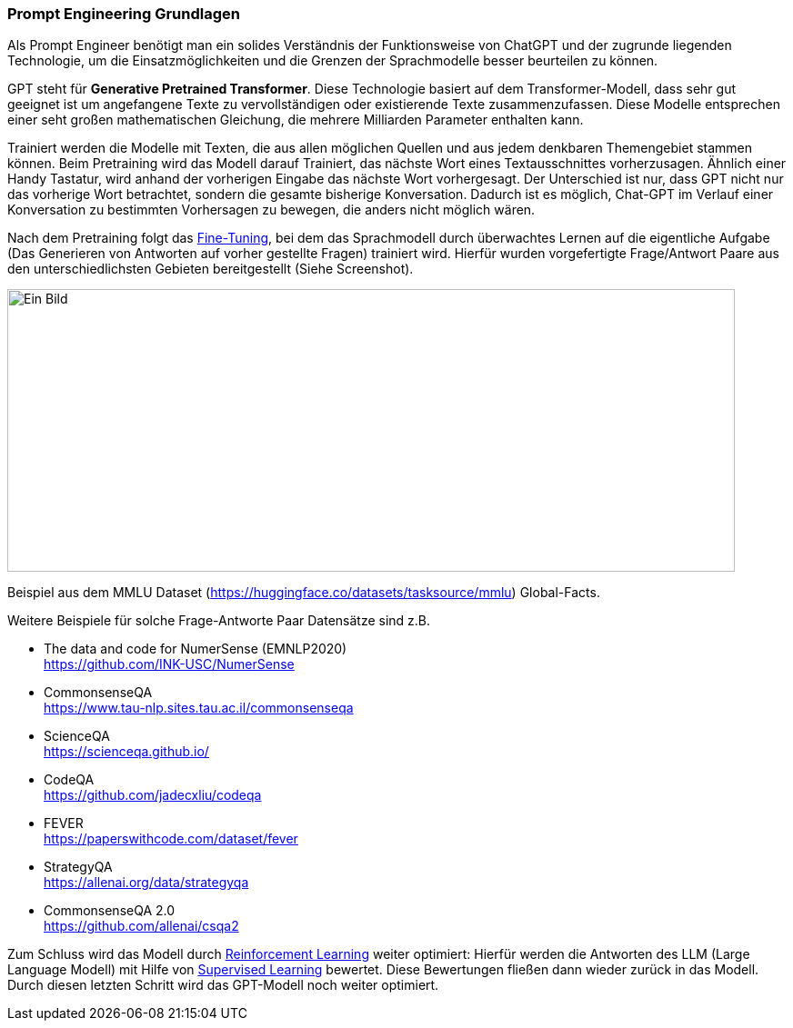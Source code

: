=== Prompt Engineering Grundlagen

Als Prompt Engineer benötigt man ein solides Verständnis der
Funktionsweise von ChatGPT und der zugrunde liegenden Technologie, um
die Einsatzmöglichkeiten und die Grenzen der Sprachmodelle besser
beurteilen zu können.

GPT steht für *Generative Pretrained Transformer*. Diese Technologie
basiert auf dem Transformer-Modell, dass sehr gut geeignet ist um
angefangene Texte zu vervollständigen oder existierende Texte
zusammenzufassen. Diese Modelle entsprechen einer seht großen
mathematischen Gleichung, die mehrere Milliarden Parameter enthalten
kann.

Trainiert werden die Modelle mit Texten, die aus allen möglichen Quellen
und aus jedem denkbaren Themengebiet stammen können. Beim Pretraining
wird das Modell darauf Trainiert, das nächste Wort eines
Textausschnittes vorherzusagen. Ähnlich einer Handy Tastatur, wird
anhand der vorherigen Eingabe das nächste Wort vorhergesagt. Der
Unterschied ist nur, dass GPT nicht nur das vorherige Wort betrachtet,
sondern die gesamte bisherige Konversation. Dadurch ist es möglich,
Chat-GPT im Verlauf einer Konversation zu bestimmten Vorhersagen zu
bewegen, die anders nicht möglich wären.

Nach dem Pretraining folgt das
https://platform.openai.com/docs/guides/fine-tuning[Fine-Tuning], bei
dem das Sprachmodell durch überwachtes Lernen auf die eigentliche
Aufgabe (Das Generieren von Antworten auf vorher gestellte Fragen)
trainiert wird. Hierfür wurden vorgefertigte Frage/Antwort Paare aus den
unterschiedlichsten Gebieten bereitgestellt (Siehe Screenshot).

image:images/image3.png[Ein Bild, das Text enthält. Automatisch
generierte Beschreibung,width=800,height=311]

Beispiel aus dem MMLU Dataset
(https://huggingface.co/datasets/tasksource/mmlu) Global-Facts.

Weitere Beispiele für solche Frage-Antworte Paar Datensätze sind z.B.

* The data and code for NumerSense (EMNLP2020) +
https://github.com/INK-USC/NumerSense

* CommonsenseQA +
https://www.tau-nlp.sites.tau.ac.il/commonsenseqa

* ScienceQA +
https://scienceqa.github.io/

* CodeQA +
https://github.com/jadecxliu/codeqa

* FEVER +
https://paperswithcode.com/dataset/fever

* StrategyQA +
https://allenai.org/data/strategyqa

* CommonsenseQA 2.0 +
https://github.com/allenai/csqa2


Zum Schluss wird das Modell durch
https://de.wikipedia.org/wiki/Best%C3%A4rkendes_Lernen[Reinforcement
Learning] weiter optimiert: Hierfür werden die Antworten des LLM (Large
Language Modell) mit Hilfe von
https://de.wikipedia.org/wiki/%C3%9Cberwachtes_Lernen[Supervised
Learning] bewertet. Diese Bewertungen fließen dann wieder zurück in das
Modell. Durch diesen letzten Schritt wird das GPT-Modell noch weiter
optimiert.
